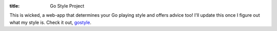:title: Go Style Project

This is wicked, a web-app that determines your Go playing style and offers
advice too! I'll update this once I figure out what my style is. Check it out, gostyle_.

.. _gostyle: http://gostyle.j2m.cz/
